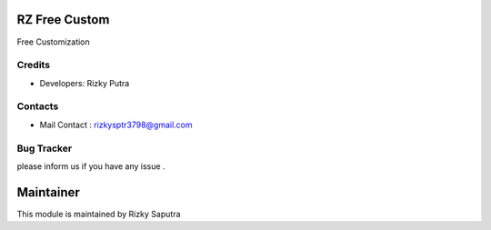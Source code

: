 RZ Free Custom
======================
Free Customization

Credits
-------
* Developers: 	Rizky Putra

Contacts
--------
* Mail Contact : rizkysptr3798@gmail.com

Bug Tracker
-----------
please inform us if you have any issue .

Maintainer
==========

This module is maintained by Rizky Saputra
